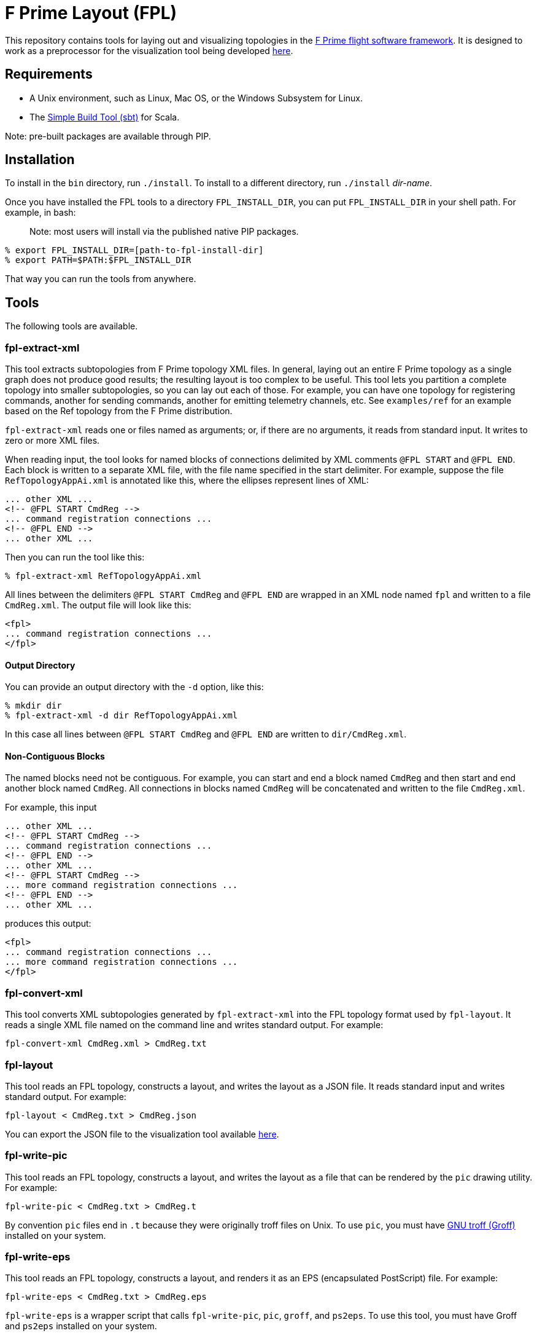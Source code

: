 = F Prime Layout (FPL)

This repository contains tools for laying out and visualizing topologies in the
https://nasa.github.io/fprime[F Prime flight software framework].
It is designed to work as a preprocessor for the visualization tool being
developed
https://github.com/fprime-community/fprime-visual[here].

== Requirements

* A Unix environment, such as Linux, Mac OS, or the Windows Subsystem for Linux.
* The https://www.scala-sbt.org[Simple Build Tool (sbt)] for Scala.

Note: pre-built packages are available through PIP.

== Installation

To install in the `bin` directory, run `./install`.
To install to a different directory, run `./install` _dir-name_.

Once you have installed the FPL tools to a directory `FPL_INSTALL_DIR`, you
can put `FPL_INSTALL_DIR` in your shell path. For example, in bash:

> Note: most users will install via the published native PIP packages.

[source,bash]
----
% export FPL_INSTALL_DIR=[path-to-fpl-install-dir]
% export PATH=$PATH:$FPL_INSTALL_DIR
----

That way you can run the tools from anywhere.

== Tools

The following tools are available.

=== fpl-extract-xml

This tool extracts subtopologies from F Prime topology XML files.
In general, laying out an entire F Prime topology as a single graph does not 
produce good
results; the resulting layout is too complex to be useful. This tool lets you 
partition a complete topology into smaller
subtopologies, so you can lay out each of those. For example, you can have one 
topology for registering commands,
another for sending commands, another for emitting telemetry channels, etc.
See `examples/ref` for an example based on the Ref topology
from the F Prime distribution.

`fpl-extract-xml` reads one or files named as arguments; or, if there are no 
arguments,
it reads from standard input.
It writes to zero or more XML files.

When reading input, the tool looks for named blocks of connections
delimited by XML comments `@FPL START` and `@FPL END`.
Each block is written to a separate XML file, with the file name
specified in the start delimiter.
For example, suppose the file `RefTopologyAppAi.xml` is annotated
like this, where the ellipses represent lines of XML:

[source,xml]
----
... other XML ...
<!-- @FPL START CmdReg -->
... command registration connections ...
<!-- @FPL END -->
... other XML ...
----

Then you can run the tool like this:

----
% fpl-extract-xml RefTopologyAppAi.xml
----

All lines between the delimiters `@FPL START CmdReg` and `@FPL END` are wrapped 
in an XML node named `fpl` and written to a file `CmdReg.xml`.
The output file will look like this:

[source,xml]
----
<fpl>
... command registration connections ...
</fpl>
----

==== Output Directory

You can provide an output directory with the `-d` option, 
like this:

----
% mkdir dir
% fpl-extract-xml -d dir RefTopologyAppAi.xml
----

In this case all lines between `@FPL START CmdReg` and `@FPL END` are written
to `dir/CmdReg.xml`.

==== Non-Contiguous Blocks

The named blocks need not be contiguous.
For example, you can start and end a block named `CmdReg` and then start and 
end another block named `CmdReg`.
All connections in blocks named `CmdReg` will be concatenated
and written to the file `CmdReg.xml`.

For example, this input

[source,xml]
----
... other XML ...
<!-- @FPL START CmdReg -->
... command registration connections ...
<!-- @FPL END -->
... other XML ...
<!-- @FPL START CmdReg -->
... more command registration connections ...
<!-- @FPL END -->
... other XML ...
----

produces this output:

[source,xml]
----
<fpl>
... command registration connections ...
... more command registration connections ...
</fpl>
----

=== fpl-convert-xml

This tool converts XML subtopologies generated by `fpl-extract-xml`
into the FPL topology format used by `fpl-layout`.
It reads a single XML file named on the command line and writes standard 
output.
For example:

----
fpl-convert-xml CmdReg.xml > CmdReg.txt
----

=== fpl-layout

This tool reads an FPL topology, constructs a layout, and writes
the layout as a JSON file.
It reads standard input and writes standard output.
For example:

----
fpl-layout < CmdReg.txt > CmdReg.json
----

You can export the JSON file to the visualization tool available
https://github.com/fprime-community/fprime-visual[here].

=== fpl-write-pic

This tool reads an FPL topology, constructs a layout, and writes
the layout as a file that can be rendered by the `pic` drawing
utility.
For example:

----
fpl-write-pic < CmdReg.txt > CmdReg.t
----

By convention `pic` files end in `.t` because they were originally
troff files on Unix.
To use `pic`, you must have 
https://www.gnu.org/software/groff/[GNU troff (Groff)]
installed on your system.

=== fpl-write-eps

This tool reads an FPL topology, constructs a layout,
and renders it as an EPS (encapsulated PostScript) file.
For example:

----
fpl-write-eps < CmdReg.txt > CmdReg.eps
----

`fpl-write-eps` is a wrapper script that calls `fpl-write-pic`,
`pic`, `groff`, and `ps2eps`.
To use this tool, you must have Groff and `ps2eps` installed
on your system.

== Examples

See the 
https://github.com/fprime-community/fprime-layout/tree/main/examples[`examples`] 
directory.

== Data Formats and Implementation Notes

See the
https://github.com/fprime-community/fprime-layout/wiki[wiki].

== Testing

Run `./test` to run all integration tests.
Do this after running `./install`.
If you update the build, rerun `./install` before running `./test`.

== Development

. Start up the sbt shell.

. In the shell, run `compile` to compile everything and `assembly` to create 
jar files.
The `install` script runs these commands automatically.
It also moves the jar files to the install directory and puts executable
shell scripts there.

== Cleaning

To clean the repository, run `./clean` in this directory.
This will run `sbt clean` and delete generated build
and test artifacts.
